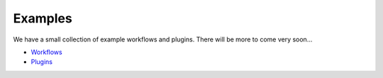 .. _examples:

Examples
########

We have a small collection of example workflows and plugins. There will be more to come very soon...

* `Workflows <https://github.com/graphbookai/graphbook/tree/main/examples/workflows>`_

* `Plugins <https://github.com/graphbookai/graphbook/tree/main/examples/plugins>`_
